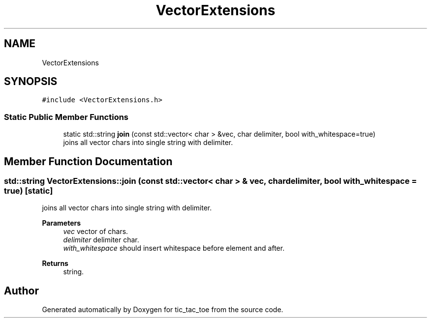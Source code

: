 .TH "VectorExtensions" 3 "Version 0.0.1" "tic_tac_toe" \" -*- nroff -*-
.ad l
.nh
.SH NAME
VectorExtensions
.SH SYNOPSIS
.br
.PP
.PP
\fC#include <VectorExtensions\&.h>\fP
.SS "Static Public Member Functions"

.in +1c
.ti -1c
.RI "static std::string \fBjoin\fP (const std::vector< char > &vec, char delimiter, bool with_whitespace=true)"
.br
.RI "joins all vector chars into single string with delimiter\&. "
.in -1c
.SH "Member Function Documentation"
.PP 
.SS "std::string VectorExtensions::join (const std::vector< char > & vec, char delimiter, bool with_whitespace = \fCtrue\fP)\fC [static]\fP"

.PP
joins all vector chars into single string with delimiter\&. 
.PP
\fBParameters\fP
.RS 4
\fIvec\fP vector of chars\&. 
.br
\fIdelimiter\fP delimiter char\&. 
.br
\fIwith_whitespace\fP should insert whitespace before element and after\&. 
.RE
.PP
\fBReturns\fP
.RS 4
string\&. 
.RE
.PP


.SH "Author"
.PP 
Generated automatically by Doxygen for tic_tac_toe from the source code\&.
